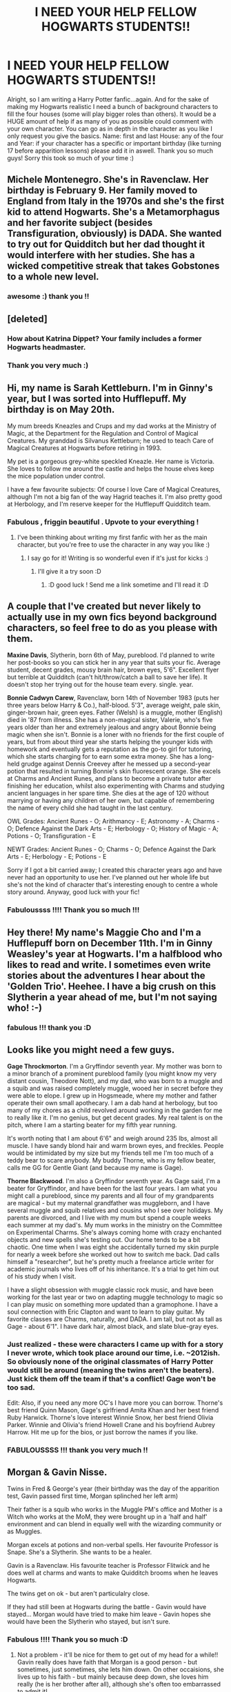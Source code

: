 #+TITLE: I NEED YOUR HELP FELLOW HOGWARTS STUDENTS!!

* I NEED YOUR HELP FELLOW HOGWARTS STUDENTS!!
:PROPERTIES:
:Author: PixxieDuust
:Score: 10
:DateUnix: 1345004494.0
:DateShort: 2012-Aug-15
:END:
Alright, so I am writing a Harry Potter fanfic...again. And for the sake of making my Hogwarts realistic I need a bunch of background characters to fill the four houses (some will play bigger roles than others). It would be a HUGE amount of help if as many of you as possible could comment with your own character. You can go as in depth in the character as you like I only request you give the basics. Name: first and last House: any of the four and Year: if your character has a specific or important birthday (like turning 17 before apparition lessons) please add it in aswell. Thank you so much guys! Sorry this took so much of your time :)


** Michele Montenegro. She's in Ravenclaw. Her birthday is February 9. Her family moved to England from Italy in the 1970s and she's the first kid to attend Hogwarts. She's a Metamorphagus and her favorite subject (besides Transfiguration, obviously) is DADA. She wanted to try out for Quidditch but her dad thought it would interfere with her studies. She has a wicked competitive streak that takes Gobstones to a whole new level.
:PROPERTIES:
:Author: eviltwinskippy
:Score: 6
:DateUnix: 1345035852.0
:DateShort: 2012-Aug-15
:END:

*** awesome :) thank you !!
:PROPERTIES:
:Author: PixxieDuust
:Score: 1
:DateUnix: 1345060039.0
:DateShort: 2012-Aug-16
:END:


** [deleted]
:PROPERTIES:
:Score: 5
:DateUnix: 1345013029.0
:DateShort: 2012-Aug-15
:END:

*** How about Katrina Dippet? Your family includes a former Hogwarts headmaster.
:PROPERTIES:
:Author: eviltwinskippy
:Score: 5
:DateUnix: 1345035042.0
:DateShort: 2012-Aug-15
:END:


*** Thank you very much :)
:PROPERTIES:
:Author: PixxieDuust
:Score: 2
:DateUnix: 1345013268.0
:DateShort: 2012-Aug-15
:END:


** Hi, my name is Sarah Kettleburn. I'm in Ginny's year, but I was sorted into Hufflepuff. My birthday is on May 20th.

My mum breeds Kneazles and Crups and my dad works at the Ministry of Magic, at the Department for the Regulation and Control of Magical Creatures. My granddad is Silvanus Kettleburn; he used to teach Care of Magical Creatures at Hogwarts before retiring in 1993.

My pet is a gorgeous grey-white speckled Kneazle. Her name is Victoria. She loves to follow me around the castle and helps the house elves keep the mice population under control.

I have a few favourite subjects: Of course I love Care of Magical Creatures, although I'm not a big fan of the way Hagrid teaches it. I'm also pretty good at Herbology, and I'm reserve keeper for the Hufflepuff Quidditch team.
:PROPERTIES:
:Author: Priori_Incantatem
:Score: 4
:DateUnix: 1345017798.0
:DateShort: 2012-Aug-15
:END:

*** Fabulous , friggin beautiful . Upvote to your everything !
:PROPERTIES:
:Author: PixxieDuust
:Score: 4
:DateUnix: 1345017859.0
:DateShort: 2012-Aug-15
:END:

**** I've been thinking about writing my first fanfic with her as the main character, but you're free to use the character in any way you like :)
:PROPERTIES:
:Author: Priori_Incantatem
:Score: 2
:DateUnix: 1345017981.0
:DateShort: 2012-Aug-15
:END:

***** I say go for it! Writing is so wonderful even if it's just for kicks :)
:PROPERTIES:
:Author: PixxieDuust
:Score: 2
:DateUnix: 1345018443.0
:DateShort: 2012-Aug-15
:END:

****** I'll give it a try soon :D
:PROPERTIES:
:Author: Priori_Incantatem
:Score: 2
:DateUnix: 1345018580.0
:DateShort: 2012-Aug-15
:END:

******* :D good luck ! Send me a link sometime and I'll read it :D
:PROPERTIES:
:Author: PixxieDuust
:Score: 2
:DateUnix: 1345018693.0
:DateShort: 2012-Aug-15
:END:


** A couple that I've created but never likely to actually use in my own fics beyond background characters, so feel free to do as you please with them.

*Maxine Davis*, Slytherin, born 6th of May, pureblood. I'd planned to write her post-books so you can stick her in any year that suits your fic. Average student, decent grades, mousy brain hair, brown eyes, 5'6". Excellent flyer but terrible at Quidditch (can't hit/throw/catch a ball to save her life). It doesn't stop her trying out for the house team every. single. year.

*Bonnie Cadwyn Carew*, Ravenclaw, born 14th of November 1983 (puts her three years below Harry & Co.), half-blood. 5'3", average weight, pale skin, ginger-brown hair, green eyes. Father (Welsh) is a muggle, mother (English) died in '87 from illness. She has a non-magical sister, Valerie, who's five years older than her and extremely jealous and angry about Bonnie being magic when she isn't. Bonnie is a loner with no friends for the first couple of years, but from about third year she starts helping the younger kids with homework and eventually gets a reputation as the go-to girl for tutoring, which she starts charging for to earn some extra money. She has a long-held grudge against Dennis Creevey after he messed up a second-year potion that resulted in turning Bonnie's skin fluorescent orange. She excels at Charms and Ancient Runes, and plans to become a private tutor after finishing her education, whilst also experimenting with Charms and studying ancient languages in her spare time. She dies at the age of 120 without marrying or having any children of her own, but capable of remembering the name of every child she had taught in the last century.

OWL Grades: Ancient Runes - O; Arithmancy - E; Astronomy - A; Charms - O; Defence Against the Dark Arts - E; Herbology - O; History of Magic - A; Potions - O; Transfiguration - E

NEWT Grades: Ancient Runes - O; Charms - O; Defence Against the Dark Arts - E; Herbology - E; Potions - E

Sorry if I got a bit carried away; I created this character years ago and have never had an opportunity to use her. I've planned out her whole life but she's not the kind of character that's interesting enough to centre a whole story around. Anyway, good luck with your fic!
:PROPERTIES:
:Author: SilverCookieDust
:Score: 6
:DateUnix: 1345042336.0
:DateShort: 2012-Aug-15
:END:

*** Fabuloussss !!!! Thank you so much !!!
:PROPERTIES:
:Author: PixxieDuust
:Score: 1
:DateUnix: 1345060010.0
:DateShort: 2012-Aug-16
:END:


** Hey there! My name's Maggie Cho and I'm a Hufflepuff born on December 11th. I'm in Ginny Weasley's year at Hogwarts. I'm a halfblood who likes to read and write. I sometimes even write stories about the adventures I hear about the 'Golden Trio'. Heehee. I have a big crush on this Slytherin a year ahead of me, but I'm not saying who! :-)
:PROPERTIES:
:Author: cheencheen
:Score: 3
:DateUnix: 1345068348.0
:DateShort: 2012-Aug-16
:END:

*** fabulous !!! thank you :D
:PROPERTIES:
:Author: PixxieDuust
:Score: 1
:DateUnix: 1345072410.0
:DateShort: 2012-Aug-16
:END:


** Looks like you might need a few guys.

*Gage Throckmorton*. I'm a Gryffindor seventh year. My mother was born to a minor branch of a prominent pureblood family (you might know my very distant cousin, Theodore Nott), and my dad, who was born to a muggle and a squib and was raised completely muggle, wooed her in secret before they were able to elope. I grew up in Hogsmeade, where my mother and father operate their own small apothecary. I am a dab hand at herbology, but too many of my chores as a child revolved around working in the garden for me to really like it. I'm no genius, but get decent grades. My real talent is on the pitch, where I am a starting beater for my fifth year running.

It's worth noting that I am about 6'6" and weigh around 235 lbs, almost all muscle. I have sandy blond hair and warm brown eyes, and freckles. People would be intimidated by my size but my friends tell me I'm too much of a teddy bear to scare anybody. My buddy Thorne, who is my fellow beater, calls me GG for Gentle Giant (and because my name is Gage).

*Thorne Blackwood*. I'm also a Gryffindor seventh year. As Gage said, I'm a beater for Gryffindor, and have been for the last four years. I am what you might call a pureblood, since my parents and all four of my grandparents are magical - but my maternal grandfather was muggleborn, and I have several muggle and squib relatives and cousins who I see over holidays. My parents are divorced, and I live with my mum but spend a couple weeks each summer at my dad's. My mum works in the ministry on the Committee on Experimental Charms. She's always coming home with crazy enchanted objects and new spells she's testing out. Our home tends to be a bit chaotic. One time when I was eight she accidentally turned my skin purple for nearly a week before she worked out how to switch me back. Dad calls himself a "researcher", but he's pretty much a freelance article writer for academic journals who lives off of his inheritance. It's a trial to get him out of his study when I visit.

I have a slight obsession with muggle classic rock music, and have been working for the last year or two on adapting muggle technology to magic so I can play music on something more updated than a gramophone. I have a soul connection with Eric Clapton and want to learn to play guitar. My favorite classes are Charms, naturally, and DADA. I am tall, but not as tall as Gage - about 6'1". I have dark hair, almost black, and slate blue-gray eyes.
:PROPERTIES:
:Author: pallas_athene
:Score: 3
:DateUnix: 1345082584.0
:DateShort: 2012-Aug-16
:END:

*** Just realized - these were characters I came up with for a story I never wrote, which took place around our time, i.e. ~2012ish. So obviously none of the original classmates of Harry Potter would still be around (meaning the twins aren't the beaters). Just kick them off the team if that's a conflict! Gage won't be too sad.

Edit: Also, if you need any more OC's I have more you can borrow. Thorne's best friend Quinn Mason, Gage's girlfriend Amita Khan and her best friend Ruby Harwick. Thorne's love interest Winnie Snow, her best friend Olivia Parker. Winnie and Olivia's friend Howell Crane and his boyfriend Aubrey Harrow. Hit me up for the bios, or just borrow the names if you like.
:PROPERTIES:
:Author: pallas_athene
:Score: 1
:DateUnix: 1345082749.0
:DateShort: 2012-Aug-16
:END:


*** FABULOUSSSS !!! thank you very much !!
:PROPERTIES:
:Author: PixxieDuust
:Score: 1
:DateUnix: 1345085639.0
:DateShort: 2012-Aug-16
:END:


** Morgan & Gavin Nisse.

Twins in Fred & George's year (their birthday was the day of the apparition test, Gavin passed first time, Morgan splinched her left arm)

Their father is a squib who works in the Muggle PM's office and Mother is a Witch who works at the MoM, they were brought up in a 'half and half' environment and can blend in equally well with the wizarding community or as Muggles.

Morgan excels at potions and non-verbal spells. Her favourite Professor is Snape. She's a Slytherin. She wants to be a healer.

Gavin is a Ravenclaw. His favourite teacher is Professor Flitwick and he does well at charms and wants to make Quidditch brooms when he leaves Hogwarts.

The twins get on ok - but aren't particulalry close.

If they had still been at Hogwarts during the battle - Gavin would have stayed... Morgan would have tried to make him leave - Gavin hopes she would have been the Slytherin who stayed, but isn't sure.
:PROPERTIES:
:Author: samw11
:Score: 2
:DateUnix: 1345122705.0
:DateShort: 2012-Aug-16
:END:

*** Fabulous !!!! Thank you so much :D
:PROPERTIES:
:Author: PixxieDuust
:Score: 2
:DateUnix: 1345144027.0
:DateShort: 2012-Aug-16
:END:

**** Not a problem - it'll be nice for them to get out of my head for a while!! Gavin really does have faith that Morgan is a good person - but sometimes, just sometimes, she lets him down. On other occaisions, she lives up to his faith - but mainly because deep down, she loves him really (he is her brother after all), although she's often too embarrassed to admit it!
:PROPERTIES:
:Author: samw11
:Score: 2
:DateUnix: 1345149908.0
:DateShort: 2012-Aug-17
:END:

***** I can definitely see that lol
:PROPERTIES:
:Author: PixxieDuust
:Score: 2
:DateUnix: 1345150696.0
:DateShort: 2012-Aug-17
:END:


** Marise Caufield (Or whatever last name you want).

*Background:* I was born on July 28th. I'm in the same year as that Potter kid. Related to the Lestranges and thereby the Blacks and Malfoys. My mother is the sister of Rudolphus Lestrange. Obviously, I'm in Slytherin because it's the greatest House ever. Also, I'm a Pureblood, as if you had to ask.

*Attitude and Thoughts:* I'd hate to be in Hufflepuff, how embarrassing. Divination is complete shit. I would like to be an Auror. I don't entirely buy into the whole Death Eater thing. Obviously, us Purebloods are meant to be on top, but killing off our race isn't going to do anything. Let's be sensible, people. Since I want to be an Auror, Transfiguration, Defense Against the Dark Arts, and Charms are some classes I must suffer through. I adore Potions though, isn't Professor Snape the sexiest? He has that whole brooding thing about him. Sigh.

*Appearance:* Fair-skinned with dark, mahogany hair and clever green eyes. This makes me look like one hot chick in my green Slytherin tie. About five foot six, so pretty much average height, though a little on the tall side. Stylish, but not overtly concerned with it.

Ashleigh Carlisle

*Appearance:* Blonde and curvy, with blue eyes and a pouty lip. Smiles a lot. Very bubbly and happy.

*Background:* Father killed by Voldemort recently (if applicable to your story). She's a Hufflepuff and loves it. Her favorite class is Care of Magical Creatures because she has lots of fun with the animals. Especially the unicorns! She's a bit on the dumb side, but will always make comments that make someone laugh. This can hurt her feelings sometimes, of course, but she always picks herself up and goes on her way. She doesn't take herself too seriously. She's in school to find a husband, preferably a rich one, but could also become a vet for magical animals if need be. Two years behind Harry and Co.

*Famous Quotes by Ashleigh:* "This is really good! What's in pumpkin juice?"

"The Golden Trio? Sounds like a band of superheroes!"

"God, that Harry Potter is so handsome, I wouldn't even mind if he wasn't rich!" Brief pause "But he is, so it's okay."
:PROPERTIES:
:Author: wigglepiggle
:Score: 1
:DateUnix: 1345266694.0
:DateShort: 2012-Aug-18
:END:

*** This is perfect :DDD Thank you very much :)
:PROPERTIES:
:Author: PixxieDuust
:Score: 1
:DateUnix: 1345420763.0
:DateShort: 2012-Aug-20
:END:


** Not sure if you still need it but-

Robin Tallo is a 14 year old girl in Slytherin. She's a pureblood and her mother is Japanese while her father was white and English (however he died when she was five years old while working at an Gringotts in America). As a result she knows both Japanese and English and visits her family members living in Japan every summer. Her mother works in the Ministry of Magic as a member Magical Law Enforcement Squad, dealing with day to day offenses. She's an only child born on June 11th.

Her favorite subject at school is Transfiguration, even if rest of her house dislikes McGonagall. Her worst subject is definitely Herbology. She's not that keen on Quidditch and will occasionally borrow one of Hogwart's broomsticks for a ride by herself but prefers to spend time alone reading in the school library, especially the Restricted Section.

She's very friendly by nature, even if she is a bit awkward and loves to spend time with her friends in the common room when she's not studying. However, she can also be very cold to someone if she doesn't like a person. She generally thinks before she acts or speaks but sometimes her temper gets the best of her and she does something that she later regrets.

She's an average height for her age, about 5'3 and has slightly slanted brown eyes that she inherited from her mother. Her black hair is a mass of curls (that she got from her dad) which frame her slightly tan face that she gets from lying out in the sun, reading.
:PROPERTIES:
:Author: seizethenight
:Score: 1
:DateUnix: 1345623343.0
:DateShort: 2012-Aug-22
:END:

*** The more the merrier :D thank you this is perfect :D
:PROPERTIES:
:Author: PixxieDuust
:Score: 1
:DateUnix: 1345752642.0
:DateShort: 2012-Aug-24
:END:
